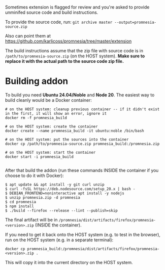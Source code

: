 Sometimes extension is flagged for review and you're asked to provide unminifed source code and build instructions.

To provide the source code, run: =git archive master --output=promnesia-source.zip=

Also can point them at https://github.com/karlicoss/promnesia/tree/master/extension

The build instructions assume that the zip file with source code is in =/path/to/promnesia-source.zip= (on the HOST system).
*Make sure to replace it with the actual path to the source code zip file.*


* Building addon

To build you need *Ubuntu 24.04/Noble* and *Node 20*. The easiest way to build cleanly would be a Docker container:

#+begin_src
# on the HOST system: cleanup previous container -- if it didn't exist in the first, it will show an error, ignore it
docker rm -f promnesia_build

# on the HOST system: create the container
docker create --name promnesia_build -it ubuntu:noble /bin/bash

# on the HOST system: put the sources into the container
docker cp /path/to/promnesia-source.zip promnesia_build:/promnesia.zip

# on the HOST system: start the container
docker start -i promnesia_build

#+end_src

After that build the addon (run these commands INSIDE the container if you choose to do it with Docker):

#+begin_src
$ apt update && apt install -y git curl unzip
$ curl -fsSL https://deb.nodesource.com/setup_20.x | bash -
$ DEBIAN_FRONTEND=noninteractive apt install -y nodejs
$ unzip promnesia.zip -d promnesia
$ cd promnesia
$ npm install
$ ./build --firefox --release --lint --publish=skip
#+end_src

The final artifact will be in =/promnesia/dist/artifacts/firefox/promnesia-<version>.zip= (INSIDE the container).

If you need to get it back onto the HOST system (e.g. to test in the browser), run on the HOST system (e.g. in a separate terminal):

#+begin_src
docker cp promnesia_build:/promnesia/dist/artifacts/firefox/promnesia-<version>.zip .
#+end_src

This will copy it into the current directory on the HOST system.

# TODO: how to keep the instructions consistent with the CI?

